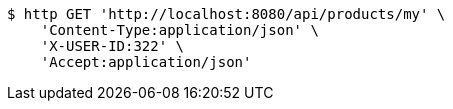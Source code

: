 [source,bash]
----
$ http GET 'http://localhost:8080/api/products/my' \
    'Content-Type:application/json' \
    'X-USER-ID:322' \
    'Accept:application/json'
----